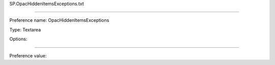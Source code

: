 SP.OpacHiddenItemsExceptions.txt

----------

Preference name: OpacHiddenItemsExceptions

Type: Textarea

Options: 

----------

Preference value: 





























